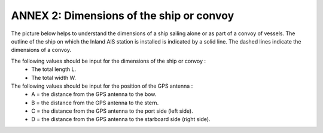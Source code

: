 =========================================
ANNEX 2: Dimensions of the ship or convoy
=========================================

The picture below helps to understand the dimensions of a ship sailing alone or as part of a convoy of vessels. The outline of the ship on which the Inland AIS station is installed is indicated by a solid line. The dashed lines indicate the dimensions of a convoy.

.. image:: img/annex2_1.jpg
   :width: 100%
   :alt: image missing
   :align: center

The following values should be input for the dimensions of the ship or convoy :
   * The total length L.
   * The total width W.

The following values should be input for the position of the GPS antenna :
   * A = the distance from the GPS antenna to the bow.
   * B = the distance from the GPS antenna to the stern.
   * C = the distance from the GPS antenna to the port side (left side).
   * D = the distance from the GPS antenna to the starboard side (right side).